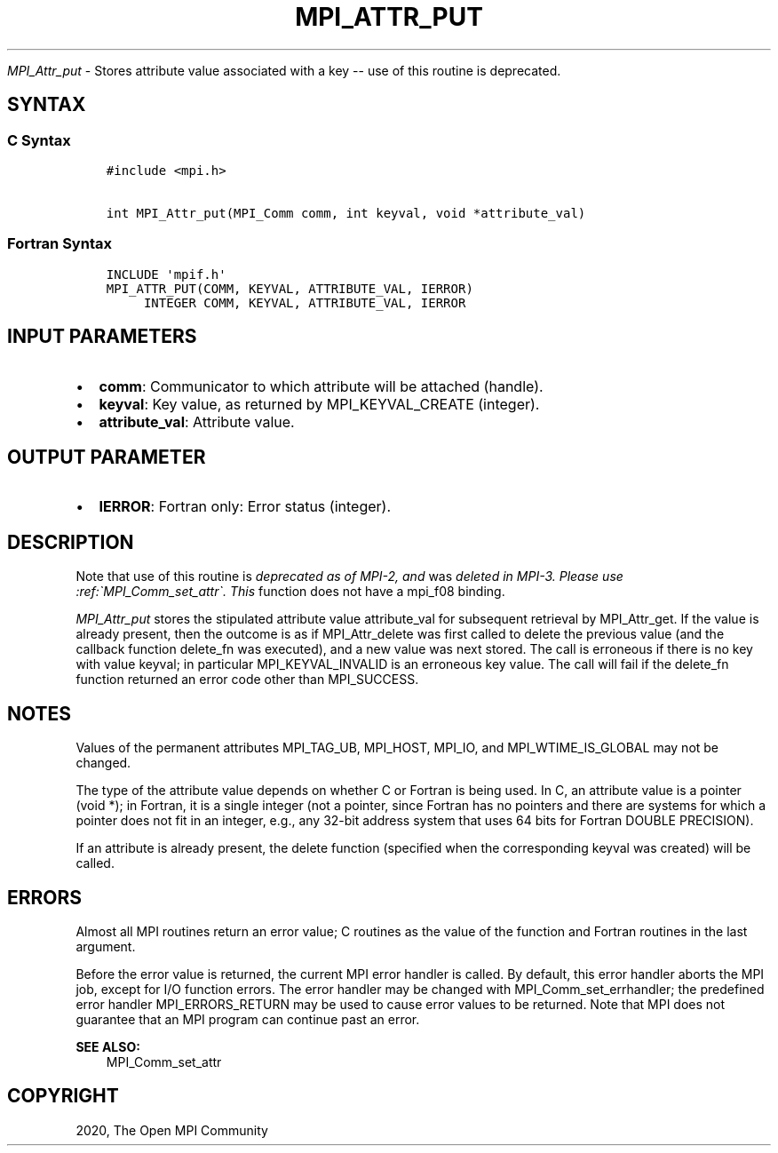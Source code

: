 .\" Man page generated from reStructuredText.
.
.TH "MPI_ATTR_PUT" "3" "Feb 20, 2022" "" "Open MPI"
.
.nr rst2man-indent-level 0
.
.de1 rstReportMargin
\\$1 \\n[an-margin]
level \\n[rst2man-indent-level]
level margin: \\n[rst2man-indent\\n[rst2man-indent-level]]
-
\\n[rst2man-indent0]
\\n[rst2man-indent1]
\\n[rst2man-indent2]
..
.de1 INDENT
.\" .rstReportMargin pre:
. RS \\$1
. nr rst2man-indent\\n[rst2man-indent-level] \\n[an-margin]
. nr rst2man-indent-level +1
.\" .rstReportMargin post:
..
.de UNINDENT
. RE
.\" indent \\n[an-margin]
.\" old: \\n[rst2man-indent\\n[rst2man-indent-level]]
.nr rst2man-indent-level -1
.\" new: \\n[rst2man-indent\\n[rst2man-indent-level]]
.in \\n[rst2man-indent\\n[rst2man-indent-level]]u
..
.sp
\fI\%MPI_Attr_put\fP \- Stores attribute value associated with a key \-\- use
of this routine is deprecated.
.SH SYNTAX
.SS C Syntax
.INDENT 0.0
.INDENT 3.5
.sp
.nf
.ft C
#include <mpi.h>

int MPI_Attr_put(MPI_Comm comm, int keyval, void *attribute_val)
.ft P
.fi
.UNINDENT
.UNINDENT
.SS Fortran Syntax
.INDENT 0.0
.INDENT 3.5
.sp
.nf
.ft C
INCLUDE \(aqmpif.h\(aq
MPI_ATTR_PUT(COMM, KEYVAL, ATTRIBUTE_VAL, IERROR)
     INTEGER COMM, KEYVAL, ATTRIBUTE_VAL, IERROR
.ft P
.fi
.UNINDENT
.UNINDENT
.SH INPUT PARAMETERS
.INDENT 0.0
.IP \(bu 2
\fBcomm\fP: Communicator to which attribute will be attached (handle).
.IP \(bu 2
\fBkeyval\fP: Key value, as returned by MPI_KEYVAL_CREATE (integer).
.IP \(bu 2
\fBattribute_val\fP: Attribute value.
.UNINDENT
.SH OUTPUT PARAMETER
.INDENT 0.0
.IP \(bu 2
\fBIERROR\fP: Fortran only: Error status (integer).
.UNINDENT
.SH DESCRIPTION
.sp
Note that use of this routine is \fIdeprecated as of MPI\-2, and\fP was
\fIdeleted in MPI\-3. Please use :ref:\(gaMPI_Comm_set_attr\(ga. This\fP function does not
have a mpi_f08 binding.
.sp
\fI\%MPI_Attr_put\fP stores the stipulated attribute value attribute_val for
subsequent retrieval by MPI_Attr_get\&. If the value is already present,
then the outcome is as if MPI_Attr_delete was first called to delete the
previous value (and the callback function delete_fn was executed), and a
new value was next stored. The call is erroneous if there is no key with
value keyval; in particular MPI_KEYVAL_INVALID is an erroneous key
value. The call will fail if the delete_fn function returned an error
code other than MPI_SUCCESS.
.SH NOTES
.sp
Values of the permanent attributes MPI_TAG_UB, MPI_HOST, MPI_IO, and
MPI_WTIME_IS_GLOBAL may not be changed.
.sp
The type of the attribute value depends on whether C or Fortran is being
used. In C, an attribute value is a pointer (void *); in Fortran, it is
a single integer (not a pointer, since Fortran has no pointers and there
are systems for which a pointer does not fit in an integer, e.g., any
32\-bit address system that uses 64 bits for Fortran DOUBLE PRECISION).
.sp
If an attribute is already present, the delete function (specified when
the corresponding keyval was created) will be called.
.SH ERRORS
.sp
Almost all MPI routines return an error value; C routines as the value
of the function and Fortran routines in the last argument.
.sp
Before the error value is returned, the current MPI error handler is
called. By default, this error handler aborts the MPI job, except for
I/O function errors. The error handler may be changed with
MPI_Comm_set_errhandler; the predefined error handler MPI_ERRORS_RETURN
may be used to cause error values to be returned. Note that MPI does not
guarantee that an MPI program can continue past an error.
.sp
\fBSEE ALSO:\fP
.INDENT 0.0
.INDENT 3.5
MPI_Comm_set_attr
.UNINDENT
.UNINDENT
.SH COPYRIGHT
2020, The Open MPI Community
.\" Generated by docutils manpage writer.
.
